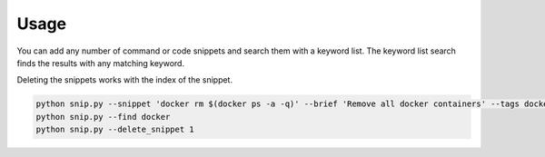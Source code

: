 Usage
=====

You can add any number of command or code snippets and search them with a keyword
list. The keyword list search finds the results with any matching keyword.

Deleting the snippets works with the index of the snippet.

.. code:: bash

    python snip.py --snippet 'docker rm $(docker ps -a -q)' --brief 'Remove all docker containers' --tags docker, image, cleanup
    python snip.py --find docker
    python snip.py --delete_snippet 1
